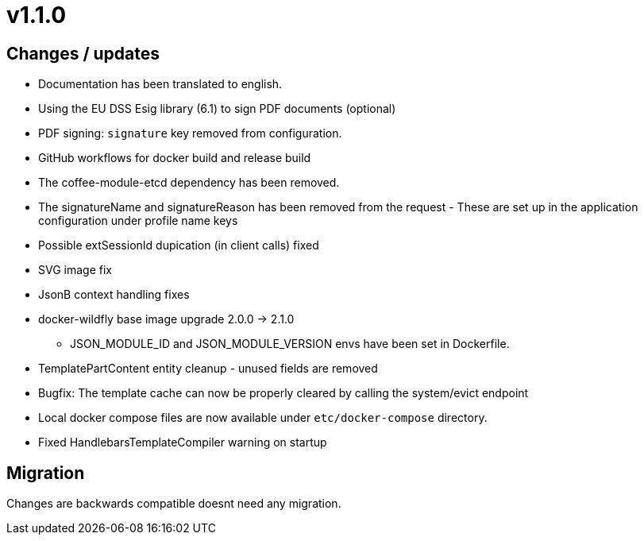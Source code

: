 = v1.1.0

== Changes / updates

* Documentation has been translated to english.
* Using the EU DSS Esig library (6.1) to sign PDF documents (optional)
* PDF signing: `signature` key removed from configuration.
* GitHub workflows for docker build and release build
* The coffee-module-etcd dependency has been removed.
* The signatureName and signatureReason has been removed from the request - These are set up in the application configuration under profile name keys
* Possible extSessionId dupication (in client calls) fixed
* SVG image fix
* JsonB context handling fixes
* docker-wildfly base image upgrade 2.0.0 -> 2.1.0
** JSON_MODULE_ID and JSON_MODULE_VERSION envs have been set in Dockerfile.
* TemplatePartContent entity cleanup - unused fields are removed
* Bugfix: The template cache can now be properly cleared by calling the system/evict endpoint
* Local docker compose files are now available under `etc/docker-compose` directory.
* Fixed HandlebarsTemplateCompiler warning on startup

== Migration

Changes are backwards compatible doesnt need any migration.
